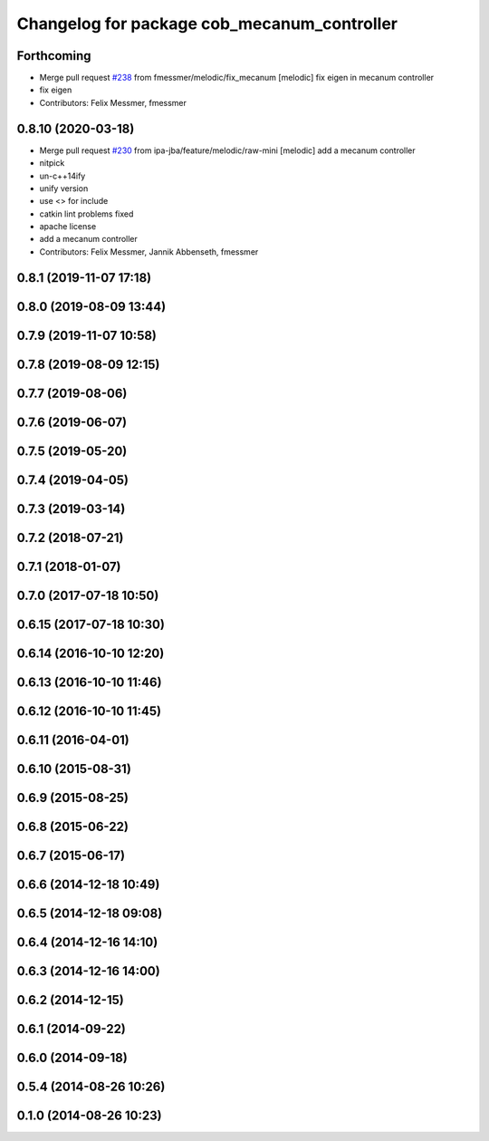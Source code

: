 ^^^^^^^^^^^^^^^^^^^^^^^^^^^^^^^^^^^^^^^^^^^^
Changelog for package cob_mecanum_controller
^^^^^^^^^^^^^^^^^^^^^^^^^^^^^^^^^^^^^^^^^^^^

Forthcoming
-----------
* Merge pull request `#238 <https://github.com/ipa320/cob_control/issues/238>`_ from fmessmer/melodic/fix_mecanum
  [melodic] fix eigen in mecanum controller
* fix eigen
* Contributors: Felix Messmer, fmessmer

0.8.10 (2020-03-18)
-------------------
* Merge pull request `#230 <https://github.com/ipa320/cob_control/issues/230>`_ from ipa-jba/feature/melodic/raw-mini
  [melodic] add a mecanum controller
* nitpick
* un-c++14ify
* unify version
* use <> for include
* catkin lint problems fixed
* apache license
* add a mecanum controller
* Contributors: Felix Messmer, Jannik Abbenseth, fmessmer

0.8.1 (2019-11-07 17:18)
------------------------

0.8.0 (2019-08-09 13:44)
------------------------

0.7.9 (2019-11-07 10:58)
------------------------

0.7.8 (2019-08-09 12:15)
------------------------

0.7.7 (2019-08-06)
------------------

0.7.6 (2019-06-07)
------------------

0.7.5 (2019-05-20)
------------------

0.7.4 (2019-04-05)
------------------

0.7.3 (2019-03-14)
------------------

0.7.2 (2018-07-21)
------------------

0.7.1 (2018-01-07)
------------------

0.7.0 (2017-07-18 10:50)
------------------------

0.6.15 (2017-07-18 10:30)
-------------------------

0.6.14 (2016-10-10 12:20)
-------------------------

0.6.13 (2016-10-10 11:46)
-------------------------

0.6.12 (2016-10-10 11:45)
-------------------------

0.6.11 (2016-04-01)
-------------------

0.6.10 (2015-08-31)
-------------------

0.6.9 (2015-08-25)
------------------

0.6.8 (2015-06-22)
------------------

0.6.7 (2015-06-17)
------------------

0.6.6 (2014-12-18 10:49)
------------------------

0.6.5 (2014-12-18 09:08)
------------------------

0.6.4 (2014-12-16 14:10)
------------------------

0.6.3 (2014-12-16 14:00)
------------------------

0.6.2 (2014-12-15)
------------------

0.6.1 (2014-09-22)
------------------

0.6.0 (2014-09-18)
------------------

0.5.4 (2014-08-26 10:26)
------------------------

0.1.0 (2014-08-26 10:23)
------------------------
